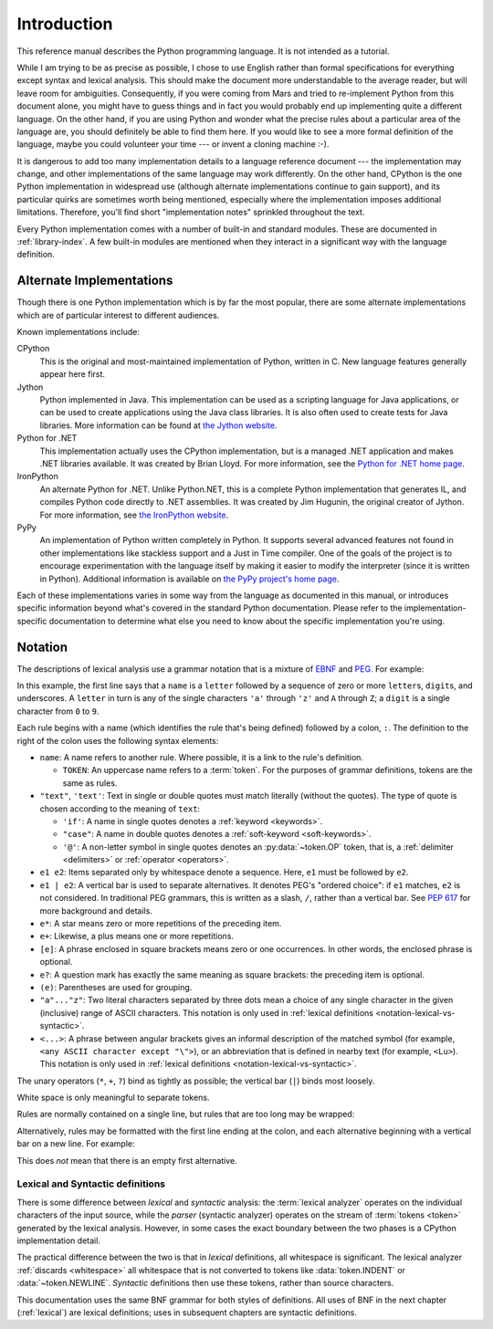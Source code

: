 
.. _introduction:

************
Introduction
************

This reference manual describes the Python programming language. It is not
intended as a tutorial.

While I am trying to be as precise as possible, I chose to use English rather
than formal specifications for everything except syntax and lexical analysis.
This should make the document more understandable to the average reader, but
will leave room for ambiguities. Consequently, if you were coming from Mars and
tried to re-implement Python from this document alone, you might have to guess
things and in fact you would probably end up implementing quite a different
language. On the other hand, if you are using Python and wonder what the precise
rules about a particular area of the language are, you should definitely be able
to find them here. If you would like to see a more formal definition of the
language, maybe you could volunteer your time --- or invent a cloning machine
:-).

It is dangerous to add too many implementation details to a language reference
document --- the implementation may change, and other implementations of the
same language may work differently.  On the other hand, CPython is the one
Python implementation in widespread use (although alternate implementations
continue to gain support), and its particular quirks are sometimes worth being
mentioned, especially where the implementation imposes additional limitations.
Therefore, you'll find short "implementation notes" sprinkled throughout the
text.

Every Python implementation comes with a number of built-in and standard
modules.  These are documented in :ref:`library-index`.  A few built-in modules
are mentioned when they interact in a significant way with the language
definition.


.. _implementations:

Alternate Implementations
=========================

Though there is one Python implementation which is by far the most popular,
there are some alternate implementations which are of particular interest to
different audiences.

Known implementations include:

CPython
   This is the original and most-maintained implementation of Python, written in C.
   New language features generally appear here first.

Jython
   Python implemented in Java.  This implementation can be used as a scripting
   language for Java applications, or can be used to create applications using the
   Java class libraries.  It is also often used to create tests for Java libraries.
   More information can be found at `the Jython website <https://www.jython.org/>`_.

Python for .NET
   This implementation actually uses the CPython implementation, but is a managed
   .NET application and makes .NET libraries available.  It was created by Brian
   Lloyd.  For more information, see the `Python for .NET home page
   <https://pythonnet.github.io/>`_.

IronPython
   An alternate Python for .NET.  Unlike Python.NET, this is a complete Python
   implementation that generates IL, and compiles Python code directly to .NET
   assemblies.  It was created by Jim Hugunin, the original creator of Jython.  For
   more information, see `the IronPython website <https://ironpython.net/>`_.

PyPy
   An implementation of Python written completely in Python. It supports several
   advanced features not found in other implementations like stackless support
   and a Just in Time compiler. One of the goals of the project is to encourage
   experimentation with the language itself by making it easier to modify the
   interpreter (since it is written in Python).  Additional information is
   available on `the PyPy project's home page <https://pypy.org/>`_.

Each of these implementations varies in some way from the language as documented
in this manual, or introduces specific information beyond what's covered in the
standard Python documentation.  Please refer to the implementation-specific
documentation to determine what else you need to know about the specific
implementation you're using.


.. _notation:

Notation
========

.. index:: BNF, grammar, syntax, notation

The descriptions of lexical analysis use a grammar notation that is a mixture
of `EBNF <https://en.wikipedia.org/wiki/Extended_Backus%E2%80%93Naur_form>`_
and `PEG <https://en.wikipedia.org/wiki/Parsing_expression_grammar>`_.
For example:

.. grammar-snippet::
   :group: notation

   name:   `letter` (`letter` | `digit` | "_")*
   letter: "a"..."z" | "A"..."Z"
   digit:  "0"..."9"

In this example, the first line says that a ``name`` is a ``letter`` followed
by a sequence of zero or more ``letter``\ s, ``digit``\ s, and underscores.
A ``letter`` in turn is any of the single characters ``'a'`` through
``'z'`` and ``A`` through ``Z``; a ``digit`` is a single character from ``0``
to ``9``.

Each rule begins with a name (which identifies the rule that's being defined)
followed by a colon, ``:``.
The definition to the right of the colon uses the following syntax elements:

* ``name``: A name refers to another rule.
  Where possible, it is a link to the rule's definition.

  * ``TOKEN``: An uppercase name refers to a :term:`token`.
    For the purposes of grammar definitions, tokens are the same as rules.

* ``"text"``, ``'text'``: Text in single or double quotes must match literally
  (without the quotes). The type of quote is chosen according to the meaning
  of ``text``:

  * ``'if'``: A name in single quotes denotes a :ref:`keyword <keywords>`.
  * ``"case"``: A name in double quotes denotes a
    :ref:`soft-keyword <soft-keywords>`.
  * ``'@'``: A non-letter symbol in single quotes denotes an
    :py:data:`~token.OP` token, that is, a :ref:`delimiter <delimiters>` or
    :ref:`operator <operators>`.

* ``e1 e2``: Items separated only by whitespace denote a sequence.
  Here, ``e1`` must be followed by ``e2``.
* ``e1 | e2``: A vertical bar is used to separate alternatives.
  It denotes PEG's "ordered choice": if ``e1`` matches, ``e2`` is
  not considered.
  In traditional PEG grammars, this is written as a slash, ``/``, rather than
  a vertical bar.
  See :pep:`617` for more background and details.
* ``e*``: A star means zero or more repetitions of the preceding item.
* ``e+``: Likewise, a plus means one or more repetitions.
* ``[e]``: A phrase enclosed in square brackets means zero or
  one occurrences. In other words, the enclosed phrase is optional.
* ``e?``: A question mark has exactly the same meaning as square brackets:
  the preceding item is optional.
* ``(e)``: Parentheses are used for grouping.
* ``"a"..."z"``: Two literal characters separated by three dots mean a choice
  of any single character in the given (inclusive) range of ASCII characters.
  This notation is only used in
  :ref:`lexical definitions <notation-lexical-vs-syntactic>`.
* ``<...>``: A phrase between angular brackets gives an informal description
  of the matched symbol (for example, ``<any ASCII character except "\">``),
  or an abbreviation that is defined in nearby text (for example, ``<Lu>``).
  This notation is only used in
  :ref:`lexical definitions <notation-lexical-vs-syntactic>`.

The unary operators (``*``, ``+``, ``?``) bind as tightly as possible;
the vertical bar (``|``) binds most loosely.

White space is only meaningful to separate tokens.

Rules are normally contained on a single line, but rules that are too long
may be wrapped:

.. grammar-snippet::
   :group: notation

   literal: stringliteral | bytesliteral
            | integer | floatnumber | imagnumber

Alternatively, rules may be formatted with the first line ending at the colon,
and each alternative beginning with a vertical bar on a new line.
For example:


.. grammar-snippet::
   :group: notation-alt

   literal:
      | stringliteral
      | bytesliteral
      | integer
      | floatnumber
      | imagnumber

This does *not* mean that there is an empty first alternative.

.. index:: lexical definitions

.. _notation-lexical-vs-syntactic:

Lexical and Syntactic definitions
---------------------------------

There is some difference between *lexical* and *syntactic* analysis:
the :term:`lexical analyzer` operates on the individual characters of the
input source, while the *parser* (syntactic analyzer) operates on the stream
of :term:`tokens <token>` generated by the lexical analysis.
However, in some cases the exact boundary between the two phases is a
CPython implementation detail.

The practical difference between the two is that in *lexical* definitions,
all whitespace is significant.
The lexical analyzer :ref:`discards <whitespace>` all whitespace that is not
converted to tokens like :data:`token.INDENT` or :data:`~token.NEWLINE`.
*Syntactic* definitions then use these tokens, rather than source characters.

This documentation uses the same BNF grammar for both styles of definitions.
All uses of BNF in the next chapter (:ref:`lexical`) are lexical definitions;
uses in subsequent chapters are syntactic definitions.
